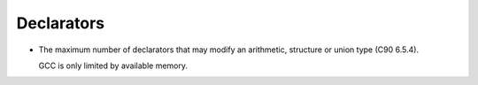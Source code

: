 ..
  Copyright 1988-2022 Free Software Foundation, Inc.
  This is part of the GCC manual.
  For copying conditions, see the GPL license file

.. _declarators-implementation:

Declarators
***********

* The maximum number of declarators that may modify an arithmetic,
  structure or union type (C90 6.5.4).

  GCC is only limited by available memory.

